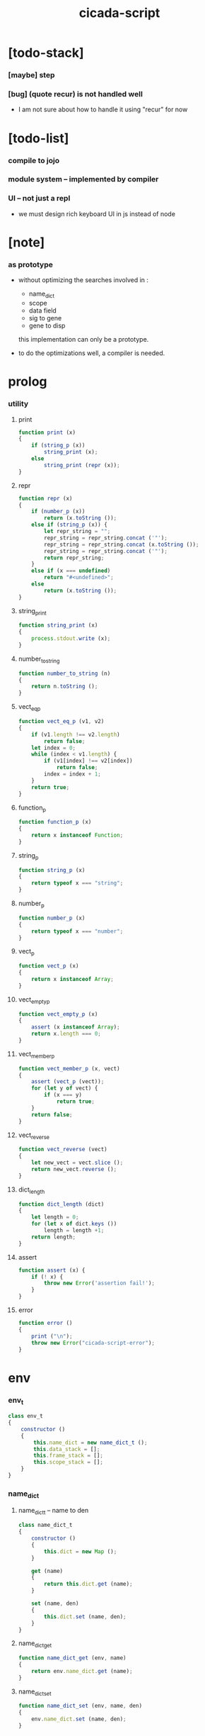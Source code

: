 #+property: tangle cicada-script.js
#+title: cicada-script

* [todo-stack]

*** [maybe] step

*** [bug] (quote recur) is not handled well

    - I am not sure about how to handle it
      using "recur" for now

* [todo-list]

*** compile to jojo

*** module system -- implemented by compiler

*** UI -- not just a repl

    - we must design rich keyboard UI in js instead of node

* [note]

*** as prototype

    - without optimizing the searches
      involved in :
      - name_dict
      - scope
      - data field
      - sig to gene
      - gene to disp
      this implementation can only be a prototype.

    - to do the optimizations well,
      a compiler is needed.

* prolog

*** utility

***** print

      #+begin_src js
      function print (x)
      {
          if (string_p (x))
              string_print (x);
          else
              string_print (repr (x));
      }
      #+end_src

***** repr

      #+begin_src js
      function repr (x)
      {
          if (number_p (x))
              return (x.toString ());
          else if (string_p (x)) {
              let repr_string = "";
              repr_string = repr_string.concat ('"');
              repr_string = repr_string.concat (x.toString ());
              repr_string = repr_string.concat ('"');
              return repr_string;
          }
          else if (x === undefined)
              return "#<undefined>";
          else
              return (x.toString ());
      }
      #+end_src

***** string_print

      #+begin_src js
      function string_print (x)
      {
          process.stdout.write (x);
      }
      #+end_src

***** number_to_string

      #+begin_src js
      function number_to_string (n)
      {
          return n.toString ();
      }
      #+end_src

***** vect_eq_p

      #+begin_src js
      function vect_eq_p (v1, v2)
      {
          if (v1.length !== v2.length)
              return false;
          let index = 0;
          while (index < v1.length) {
              if (v1[index] !== v2[index])
                  return false;
              index = index + 1;
          }
          return true;
      }
      #+end_src

***** function_p

      #+begin_src js
      function function_p (x)
      {
          return x instanceof Function;
      }
      #+end_src

***** string_p

      #+begin_src js
      function string_p (x)
      {
          return typeof x === "string";
      }
      #+end_src

***** number_p

      #+begin_src js
      function number_p (x)
      {
          return typeof x === "number";
      }
      #+end_src

***** vect_p

      #+begin_src js
      function vect_p (x)
      {
          return x instanceof Array;
      }
      #+end_src

***** vect_empty_p

      #+begin_src js
      function vect_empty_p (x)
      {
          assert (x instanceof Array);
          return x.length === 0;
      }
      #+end_src

***** vect_member_p

      #+begin_src js
      function vect_member_p (x, vect)
      {
          assert (vect_p (vect));
          for (let y of vect) {
              if (x === y)
                  return true;
          }
          return false;
      }
      #+end_src

***** vect_reverse

      #+begin_src js
      function vect_reverse (vect)
      {
          let new_vect = vect.slice ();
          return new_vect.reverse ();
      }
      #+end_src

***** dict_length

      #+begin_src js
      function dict_length (dict)
      {
          let length = 0;
          for (let x of dict.keys ())
              length = length +1;
          return length;
      }
      #+end_src

***** assert

      #+begin_src js
      function assert (x) {
          if (! x) {
              throw new Error('assertion fail!');
          }
      }
      #+end_src

***** error

      #+begin_src js
      function error ()
      {
          print ("\n");
          throw new Error("cicada-script-error");
      }
      #+end_src

* env

*** env_t

    #+begin_src js
    class env_t
    {
        constructor ()
        {
            this.name_dict = new name_dict_t ();
            this.data_stack = [];
            this.frame_stack = [];
            this.scope_stack = [];
        }
    }
    #+end_src

*** name_dict

***** name_dict_t -- name to den

      #+begin_src js
      class name_dict_t
      {
          constructor ()
          {
              this.dict = new Map ();
          }

          get (name)
          {
              return this.dict.get (name);
          }

          set (name, den)
          {
              this.dict.set (name, den);
          }
      }
      #+end_src

***** name_dict_get

      #+begin_src js
      function name_dict_get (env, name)
      {
          return env.name_dict.get (name);
      }
      #+end_src

***** name_dict_set

      #+begin_src js
      function name_dict_set (env, name, den)
      {
          env.name_dict.set (name, den);
      }
      #+end_src

*** data_stack

***** data_stack_push

      #+begin_src js
      function data_stack_push (env, obj)
      {
          env.data_stack.push (obj);
      }
      #+end_src

***** data_stack_pop

      #+begin_src js
      function data_stack_pop (env)
      {
          if (env.data_stack.length === 0) {
              print ("- data_stack_pop\n")
              print ("  stack underflow\n")
              error ();
          }
          else
              return env.data_stack.pop ();
      }
      #+end_src

***** data_stack_tos

      #+begin_src js
      function data_stack_tos (env)
      {
          let length = data_stack_length (env);
          return env.data_stack[length - 1];
      }
      #+end_src

***** data_stack_drop

      #+begin_src js
      function data_stack_drop (env)
      {
          data_stack_pop (env);
      }
      #+end_src

***** data_stack_peek

      #+begin_src js
      function data_stack_peek (env, index)
      {
          index = index + 1;
          let length = data_stack_length (env);
          return env.data_stack[length - index];
      }
      #+end_src

***** data_stack_length

      #+begin_src js
      function data_stack_length (env)
      {
          return env.data_stack.length;
      }
      #+end_src

*** frame_stack

***** frame_stack_push

      #+begin_src js
      function frame_stack_push (env, frame)
      {
          env.frame_stack.push (frame);
      }
      #+end_src

***** frame_stack_pop

      #+begin_src js
      function frame_stack_pop (env)
      {
          return env.frame_stack.pop ();
      }
      #+end_src

***** frame_stack_tos

      #+begin_src js
      function frame_stack_tos (env)
      {
          let length = frame_stack_length (env);
          return env.frame_stack[length - 1];
      }
      #+end_src

***** frame_stack_drop

      #+begin_src js
      function frame_stack_drop (env)
      {
          frame_stack_pop (env);
      }
      #+end_src

***** frame_stack_length

      #+begin_src js
      function frame_stack_length (env)
      {
          return env.frame_stack.length;
      }
      #+end_src

*** frame

***** frame_t

      #+begin_src js
      class frame_t
      {
          constructor (exp_vect)
          {
              this.exp_vect = exp_vect;
              this.length = exp_vect.length;
              this.index = 0;
          }

          print (env)
          {
              print ("    ");
              let counter = 0;
              while (counter < this.length) {
                  let exp = this.exp_vect[counter];
                  if (counter === this.index) {
                      print ("\n    ");
                      print ("--> ");
                      exp.print (env);
                      print (" ");
                  }
                  else {
                      exp.print (env);
                      print (" ");
                  }
                  counter = counter +1;
              }
              print ("\n");
          }
      }
      #+end_src

***** frame_end_p

      #+begin_src js
      function frame_end_p (frame)
      {
          return frame.index === frame.length;
      }
      #+end_src

***** frame_next_exp

      #+begin_src js
      function frame_next_exp (frame)
      {
          let exp = frame.exp_vect[frame.index];
          frame.index = frame.index + 1;
          return exp;
      }
      #+end_src

*** scope_stack

***** scope_stack_push

      #+begin_src js
      function scope_stack_push (env, scope)
      {
          env.scope_stack.push (scope);
      }
      #+end_src

***** scope_stack_pop

      #+begin_src js
      function scope_stack_pop (env)
      {
          return env.scope_stack.pop ();
      }
      #+end_src

***** scope_stack_tos

      #+begin_src js
      function scope_stack_tos (env)
      {
          let length = scope_stack_length (env);
          return env.scope_stack[length - 1];
      }
      #+end_src

***** scope_stack_drop

      #+begin_src js
      function scope_stack_drop (env)
      {
          scope_stack_pop (env);
      }
      #+end_src

***** scope_stack_length

      #+begin_src js
      function scope_stack_length (env)
      {
          return env.scope_stack.length;
      }
      #+end_src

*** scope

***** scope_t

      #+begin_src js
      class scope_t
      {
          constructor ()
          {
              this.dict = new Map ();
          }

          get (name)
          {
              return this.dict.get (name);
          }

          set (name, obj)
          {
              this.dict.set (name, obj);
          }

          clone ()
          {
              let scope = new scope_t ();
              for (let [name, obj] of this.dict) {
                  scope.set (name, obj);
              }
              return scope;
          }

          print (env)
          {
              for (let [name, obj] of this.dict) {
                  print ("    ");
                  print (name);
                  print (" = ");
                  obj_print (env, obj);
                  print ("\n");
              }
          }
      }
      #+end_src

***** obj_print

      #+begin_src js
      function obj_print (env, obj)
      {
          if (obj instanceof closure_t)
              closure_print (env, obj);
          else
              print (default_repr (env, obj));
      }
      #+end_src

***** closure_print

      #+begin_src js
      function closure_print (env, closure)
      {
          print ("{");
          exp_vect_print (env, closure.exp_vect);
          print ("}");
      }
      #+end_src

* run

*** run_one_step

    #+begin_src js
    function run_one_step (env)
    {
        let frame = frame_stack_tos (env);
        if (frame_end_p (frame)) {
            frame_stack_drop (env);
            scope_stack_drop (env);
            return;
        }
        let scope = scope_stack_tos (env);
        let exp = frame_next_exp (frame);
        if (frame_end_p (frame)) {
            // proper tail call
            frame_stack_drop (env);
            scope_stack_drop (env);
        }
        exp.exe (env, scope);
    }
    #+end_src

*** run_with_base

    #+begin_src js
    function run_with_base (env, base)
    {
        while (frame_stack_length (env) > base)
            run_one_step (env);
    }
    #+end_src

*** exp_vect_run

    #+begin_src js
    function exp_vect_run (env, exp_vect)
    {
        try {
            let base = frame_stack_length (env);
            let frame = new frame_t (exp_vect);
            let scope = new scope_t ();
            scope_stack_push (env, scope);
            frame_stack_push (env, frame);
            run_with_base (env, base);
        }
        catch (exception) {
            exception_print (exception);
            scope_stack_print (env);
            frame_stack_print (env);
            data_stack_print (env);
            print ("- an error occur when running exp_vect : \n");
            print ("  ");
            exp_vect_print (env, exp_vect);
            print ("\n");
            print ("\n");
            print ("- see reports above ^\n");
            print ("  don't panic, good luck!\n");
            print ("\n");
            process.exit (64);
        }
    }
    #+end_src

*** frame_stack_print

    #+begin_src js
    function frame_stack_print (env)
    {
        if (env.frame_stack.length === 0) {
            print ("- frame_stack is empty\n");
            print ("\n");
            return;
        }
        print ("- frame_stack : \n");
        let counter = 0;
        let length = env.frame_stack.length;
        while (counter < length) {
            let frame = env.frame_stack[counter];
            print ("  #");
            print (repr (counter));
            print ("\n");
            frame.print (env);
            counter = counter +1;
        }
        print ("\n");
    }
    #+end_src

*** scope_stack_print

    #+begin_src js
    function scope_stack_print (env)
    {
        if (env.scope_stack.length === 0) {
            print ("- scope_stack is empty\n");
            print ("\n");
            return;
        }
        print ("- scope_stack : \n");
        let counter = 0;
        let length = env.scope_stack.length;
        while (counter < length) {
            let scope = env.scope_stack[counter];
            print ("  #");
            print (repr (counter));
            print ("\n");
            scope.print (env);
            counter = counter +1;
        }
        print ("\n");
    }
    #+end_src

*** data_stack_print

    #+begin_src js
    function data_stack_print (env)
    {
        print ("- data_stack : * ");
        print (repr (env.data_stack.length));
        print (" *\n");
        for (let obj of env.data_stack) {
            print ("  ");
            obj_print (env, obj);
            print ("\n");
        }
        print ("\n");
    }
    #+end_src

*** exception_print

    #+begin_src js
    function exception_print (exception)
    {
        print ("- exception : \n");
        console.log (exception);
        print ("\n");
    }
    #+end_src

* apply

*** closure_apply

    #+begin_src js
    function closure_apply (env, closure)
    {
        let frame = new frame_t (closure.exp_vect);
        frame_stack_push (env, frame);
        scope_stack_push (env, closure.scope);
    }
    #+end_src

*** closure_apply_now

    #+begin_src js
    function closure_apply_now (env, closure)
    {
        data_stack_push (env, closure);
        let exp_vect = [new apply_exp_t ()];
        exp_vect_run (env, exp_vect);
    }
    #+end_src

*** closure_to_obj_vect

    #+begin_src js
    function closure_to_obj_vect (env, closure)
    {
        let mark = data_stack_length (env);
        closure_apply_now (env, closure);
        let length = data_stack_length (env);
        let obj_vect = [];
        while (length > mark) {
           let obj = data_stack_pop (env);
           obj_vect.unshift (obj);
           length = length - 1;
        }
        return obj_vect;
    }
    #+end_src

*** closure_to_obj

    #+begin_src js
    function closure_to_obj (env, closure)
    {
        closure_apply_now (env, closure);
        let obj = data_stack_pop (env);
        return obj;
    }
    #+end_src

* exp

*** call_exp_t

    #+begin_src js
    class call_exp_t
    {
        constructor (name)
        {
            this.name = name;
        }

        exe (env, scope)
        {
            let obj = scope.get (this.name);
            if (obj !== undefined) {
                if (obj instanceof closure_t)
                    closure_apply (env, obj);
                else
                    data_stack_push (env, obj);
            }
            else {
                let den = name_dict_get (env, this.name);
                if (! den) {
                    print ("- exe call_exp_t\n");
                    print ("  unknown name : ");
                    print (this.name);
                    print ("\n");
                    error ();
                }
                den.den_exe (env);
            }
        }

        print (env)
        {
            print (this.name);
        }
    }
    #+end_src

*** let_exp_t

    #+begin_src js
    class let_exp_t
    {
        constructor (name_vect)
        {
            this.name_vect = name_vect;
        }

        exe (env, scope)
        {
            let name_vect = this.name_vect.slice ();
            while (name_vect.length > 0) {
                let name = name_vect.pop ();
                let obj = data_stack_pop (env);
                scope.set (name, obj);
            }
        }

        print (env)
        {
            print ("(let");
            for (let name of this.name_vect) {
                print (" ");
                print (name);
            }
            print (")");
        }
    }
    #+end_src

*** closure_exp_t

    #+begin_src js
    class closure_exp_t
    {
        constructor (exp_vect)
        {
            this.exp_vect = exp_vect;
        }

        exe (env, scope)
        {
            let closure =
                new closure_t (
                    this.exp_vect,
                    scope.clone ());
            data_stack_push (env, closure);
        }

        print (env)
        {
            print ("{");
            exp_vect_print (env, this.exp_vect);
            print ("}");
        }
    }
    #+end_src

*** apply_exp_t

    #+begin_src js
    class apply_exp_t
    {
        constructor () { }

        exe (env, scope)
        {
            let closure = data_stack_pop (env);
            let frame = new frame_t (closure.exp_vect);
            frame_stack_push (env, frame);
            scope_stack_push (env, closure.scope);
        }

        print (env)
        {
            print ("apply");
        }
    }
    #+end_src

*** case_exp_t

    #+begin_src js
    class case_exp_t
    {
        constructor (arg_exp_vect, case_clause_dict)
        {
            this.arg_exp_vect = arg_exp_vect;
            this.case_clause_dict = case_clause_dict;
            // type_name to exp_vect
        }

        exe (env, scope)
        {
            let closure =
                new closure_t (
                    this.arg_exp_vect,
                    scope.clone ());
            let obj = closure_to_obj (env, closure);
            let exp_vect = this.case_clause_dict.get (type_of (obj));
            if (exp_vect) {
                let closure =
                    new closure_t (
                        exp_vect,
                        scope.clone ());
                closure_apply (env, closure);
            }
            else {
                let exp_vect = this.case_clause_dict.get ("else");
                if (exp_vect) {
                    let closure =
                        new closure_t (
                            exp_vect,
                            scope.clone ());
                    closure_apply (env, closure);
                }
                else {
                    print ("- case mismatch\n");
                    print ("  ");
                    this.print (env);
                    print ("\n");
                    error ();
                }
            }
        }

        print (env)
        {
            print ("(case [");
            exp_vect_print (env, this.arg_exp_vect)
            print ("]");
            for (let [type_name, exp_vect] of this.case_clause_dict) {
                print (" (");
                print (type_name);
                print (" ")
                exp_vect_print (env, exp_vect);
                print (")");
            }
            print (")");
        }
    }
    #+end_src

*** exp_vect_print

    #+begin_src js
    function exp_vect_print (env, exp_vect)
    {
        if (exp_vect.length === 0)
            return;
        let head_exp = exp_vect[0];
        let tail_exp = exp_vect.slice (1, exp_vect.length);
        head_exp.print (env);
        for (let exp of tail_exp) {
            print (" ");
            exp.print (env);
        }
    }
    #+end_src

*** field_exp_t

    #+begin_src js
    class field_exp_t
    {
        constructor (field_name)
        {
            this.field_name = field_name;
        }

        exe (env, scope)
        {
            let data = data_stack_pop (env);
            let obj = undefined;
            if (data instanceof data_t)
                obj = data.field_dict.get (this.field_name);
            else
                obj = data[this.field_name];
            if (obj instanceof closure_t)
                closure_apply (env, obj);
            else
                data_stack_push (env, obj);
        }

        print (env)
        {
           print (".");
           print (this.field_name);
        }
    }
    #+end_src

*** set_field_exp_t

    #+begin_src js
    class set_field_exp_t
    {
        constructor (field_name)
        {
            this.field_name = field_name;
        }

        exe (env, scope)
        {
            let data = data_stack_pop (env);
            let obj = data_stack_pop (env);
            if (data instanceof data_t)
                data.field_dict.set (this.field_name, obj);
            else
                data[this.field_name] = obj;
        }

        print (env)
        {
           print (".");
           print (this.field_name);
           print ("!");
        }
    }
    #+end_src

*** dot_exp_t

    #+begin_src js
    class dot_exp_t
    {
        constructor (reversed_field_name_vect)
        {
            this.reversed_field_name_vect
                = reversed_field_name_vect;
        }

        exe (env, scope)
        {
            let field_dict = new field_dict_t ();
            for (let field_name of this.reversed_field_name_vect) {
                let obj = data_stack_pop (env);
                field_dict.set (field_name, obj)
            }
            data_stack_push (env, field_dict);
        }

        print (env)
        {
            print ("(.");
            let field_name_vect =
                vect_reverse (this.reversed_field_name_vect);
            for (let field_name of field_name_vect) {
                print (" ");
                print (field_name);
            }
            print (")");
        }
    }
    #+end_src

*** clone_exp_t

    #+begin_src js
    class clone_exp_t
    {
        constructor () { }

        exe (env, scope)
        {
            let data = data_stack_pop (env);
            assert (data instanceof data_t);
            let field_dict = data_stack_pop (env);
            assert (field_dict instanceof field_dict_t);
            let new_field_dict = new field_dict_t ();
            // .dict of field_dict should be hidden
            //   but I used it here
            for (let [field_name, obj] of data.field_dict.dict) {
                new_field_dict.set (field_name, obj);
            }
            for (let [field_name, obj] of field_dict.dict) {
                new_field_dict.set (field_name, obj);
            }
            let new_data =
                new data_t (
                    data.type_name,
                    new_field_dict);
            data_stack_push (env, new_data);
        }

        print (env)
        {
            print ("clone");
        }
    }
    #+end_src

*** lit_exp_t

    #+begin_src js
    class lit_exp_t
    {
        constructor (obj)
        {
            this.obj = obj;
        }

        exe (env, scope)
        {
            data_stack_push (env, this.obj);
        }

        print (env)
        {
            print (default_repr (env, this.obj));
        }
    }
    #+end_src

*** eq_p_exp_t

    #+begin_src js
    class eq_p_exp_t
    {
        constructor () { }

        exe (env, scope)
        {
            let b = data_stack_pop (env);
            let a = data_stack_pop (env);
            if (eq_p (a, b)) {
                data_stack_push (env, true);
            }
            else {
                data_stack_push (env, false);
            }
        }

        print (env)
        {
            print ("eq-p");
        }
    }
    #+end_src

*** mark_exp_t

    #+begin_src js
    class mark_exp_t
    {
        constructor () { }

        exe (env, scope)
        {
            data_stack_push (env, new marker_t ());
        }

        print (env)
        {
            print ("mark");
        }
    }
    #+end_src

*** collect_list_exp_t

    #+begin_src js
    class collect_list_exp_t
    {
        constructor () { }

        exe (env, scope)
        {
            let vect = [];
            while (true) {
                let obj = data_stack_pop (env);
                if (obj instanceof marker_t)
                    break;
                else
                    vect.unshift (obj);
            }
            data_stack_push (env, vect_to_list (vect));
        }

        print (env)
        {
            print ("collect-list");
        }
    }
    #+end_src

* den

*** fun_den_t

    #+begin_src js
    class fun_den_t
    {
        constructor (exp_vect)
        {
            this.exp_vect = exp_vect;
        }

        den_exe (env)
        {
            let frame = new frame_t (this.exp_vect);
            let scope = new scope_t ();
            scope_stack_push (env, scope);
            frame_stack_push (env, frame);
        }
    }
    #+end_src

*** var_den_t

    #+begin_src js
    class var_den_t
    {
        constructor (obj)
        {
            this.obj = obj;
        }

        den_exe (env)
        {
            data_stack_push (env, this.obj);
        }
    }
    #+end_src

*** union_den_t

    #+begin_src js
    class union_den_t
    {
        constructor (sub_type_name_vect)
        {
            this.sub_type_name_vect = sub_type_name_vect;
        }

        den_exe (env)
        {
            error ();
        }
    }
    #+end_src

*** union_predicate_den_t

    #+begin_src js
    class union_predicate_den_t
    {
        constructor (sub_type_name_vect)
        {
            this.sub_type_name_vect = sub_type_name_vect;
        }

        den_exe (env)
        {
            let a = data_stack_pop (env);
            for (let type_name of this.sub_type_name_vect) {
                if (type_name === type_of (a)) {
                    data_stack_push (env, true);
                    return;
                }
            }
            data_stack_push (env, false);
        }
    }
    #+end_src

*** data_den_t

    #+begin_src js
    class data_den_t
    {
        constructor (reversed_field_name_vect)
        {
            this.reversed_field_name_vect
                = reversed_field_name_vect;
        }

        den_exe (env)
        {
            error ();
        }
    }
    #+end_src

*** data_cons_den_t

    #+begin_src js
    class data_cons_den_t
    {
        constructor (type_name)
        {
            this.type_name = type_name;
        }

        den_exe (env)
        {
            let type_name = this.type_name;
            let data_den = name_dict_get (env, type_name);
            assert (data_den instanceof data_den_t);
            let field_dict = new field_dict_t ();
            for (let field_name of data_den.reversed_field_name_vect) {
                let obj = data_stack_pop (env);
                field_dict.set (field_name, obj)
            }
            let data = new data_t (type_name, field_dict);
            data_stack_push (env, data);
        }
    }
    #+end_src

*** data_create_den_t

    #+begin_src js
    class data_create_den_t
    {
        constructor (type_name)
        {
            this.type_name = type_name;
        }

        den_exe (env)
        {
            let field_dict = data_stack_pop (env);
            assert (field_dict instanceof field_dict_t);
            let data
                = new data_t (
                    this.type_name,
                    field_dict);
            data_stack_push (env, data);
        }
    }
    #+end_src

*** data_predicate_den_t

    #+begin_src js
    class data_predicate_den_t
    {
        constructor (type_name)
        {
            this.type_name = type_name;
        }

        den_exe (env)
        {
            let a = data_stack_pop (env);
            data_stack_push (
                env,
                type_of (a) === this.type_name);
        }
    }
    #+end_src

*** macro_den_t

    #+begin_src js
    class macro_den_t
    {
        constructor (exp_vect)
        {
            this.exp_vect = exp_vect;
        }

        den_exe (env)
        {
            exp_vect_run (env, this.exp_vect);
        }
    }
    #+end_src

*** prim_den_t

    #+begin_src js
    class prim_den_t
    {
        constructor (prim_fn)
        {
            this.prim_fn = prim_fn;
        }

        den_exe (env)
        {
            this.prim_fn (env);
        }
    }
    #+end_src

*** gene_den_t

    #+begin_src js
    class gene_den_t
    {
        constructor (arity, default_fun_den)
        {
            this.arity = arity;
            this.default_fun_den = default_fun_den;
            this.disp_dict = new disp_dict_t ();
        }

        den_exe (env)
        {
            let type_name_vect = [];
            let counter = 0;
            while (counter < this.arity) {
                let obj = data_stack_peek (env, counter);
                type_name_vect.unshift (type_of (obj));
                counter = counter + 1;
            }
            let fun_den = this.disp_dict.find (env, type_name_vect);
            if (fun_den !== undefined)
                fun_den.den_exe (env);
            else
                this.default_fun_den.den_exe (env);
        }
    }
    #+end_src

*** disp_dict_t -- type_name_vect to fun_den

    #+begin_src js
    class disp_dict_t
    {
        constructor ()
        {
            this.dict = new Map ();
        }

        find (env, type_name_vect)
        {
            for (let [key, value] of this.dict) {
                if (vect_eq_p (type_name_vect, key))
                    return value;
            }
            return undefined;
        }

        set (type_name_vect, fun_den)
        {
            for (let key of this.dict.keys ()) {
                if (vect_eq_p (key, type_name_vect)) {
                    this.dict.set (key, fun_den);
                    return;
                }
            }
            this.dict.set (type_name_vect, fun_den)
        }
    }
    #+end_src

* obj

*** type_of

    #+begin_src js
    function type_of (x)
    {
        if (x === undefined)
            return "#<undefined-t>";
        let type_name = x.type_name;
        if (type_name !== undefined)
            return type_name
        else if (string_p (x))
            return "string-t";
        else if (number_p (x))
            return "number-t";
        else if (x === true)
            return "true-t";
        else if (x === false)
            return "false-t";
        else
            // return dashlize (x.constructor.name);
            print ("- type_of fail on : ");
            print (x);
            print ("\n");
            error ();
    }
    #+end_src

*** eq_p

    #+begin_src js
    function eq_p (x, y)
    {
        if (function_p (x.eq_p))
            return x.eq_p (y);
        if (function_p (y.eq_p))
            return y.eq_p (x);
        else
            return x === y;
    }
    #+end_src

*** data_t

    #+begin_src js
    class data_t
    {
        constructor (type_name, field_dict)
        {
            this.type_name = type_name;
            this.field_dict = field_dict;
        }

        eq_p (that)
        {
            if (this.type_name !== type_of (that))
                return false;
            else
                return eq_p (this.field_dict, that.field_dict);
        }
    }
    #+end_src

*** closure_t

    #+begin_src js
    class closure_t
    {
        constructor (exp_vect, scope)
        {
            this.type_name = "closure-t";
            this.exp_vect = exp_vect;
            this.scope = scope;
        }

        eq_p (that)
        {
            if (this.type_name !== type_of (that))
                return false;
            if (this.exp_vect !== that.exp_vect)
                return false;
            if (this.scope !== that.scope)
                return false;
            else
                return true;
        }
    }
    #+end_src

*** field_dict_t -- field_name to obj

    #+begin_src js
    class field_dict_t
    {
        constructor ()
        {
            this.type_name = "field-dict-t";
            this.dict = new Map ();
        }

        eq_p (that)
        {
            if (this.type_name !== type_of (that))
                return false;
            if (dict_length (this.dict) !== dict_length (that.dict))
                return false;
            for (let [field_name, obj] of this.dict) {
                if (! (eq_p (obj, that.dict.get (field_name))))
                    return false;
            }
            return true;
        }

        get (field_name)
        {
            return this.dict.get (field_name);
        }

        set (field_name, obj)
        {
            this.dict.set (field_name, obj);
        }
    }
    #+end_src

*** marker_t

    #+begin_src js
    class marker_t
    {
        constructor (exp_vect, scope)
        {
            this.type_name = "marker-t";
        }

        eq_p (that)
        {
            if (this.type_name !== type_of (that))
                return false;
            else
                return true;
        }
    }
    #+end_src

* top keyword

*** the_top_keyword_dict -- name to top_keyword_den

    #+begin_src js
    let the_top_keyword_dict = new Map ();
    #+end_src

*** env_merge

    #+begin_src js
    function env_merge (env, den_dict)
    {
        for (let [name, den] of den_dict) {
            name_dict_set (env, name, den);
        }
    }
    #+end_src

*** new_top_keyword

    #+begin_src js
    function new_top_keyword (name, prim_fn)
    {
        the_top_keyword_dict.set (name, prim_fn);
    }
    #+end_src

*** (+union)

    #+begin_src js
    new_top_keyword (
        "+union",
        function (env, sexp_list)
        {
            let name = sexp_list.car;
            assert (union_name_p (name));
            let rest_list = sexp_list.cdr;
            let rest_vect = list_to_vect (rest_list);
            let sub_type_name_vect = [];
            for (let type_name of rest_vect) {
                sub_type_name_vect.push (type_name);
            }
            name_dict_set (
                env, name,
                new union_den_t (sub_type_name_vect));
            let prefix = union_name_prefix (name);
            name_dict_set (
                env, prefix.concat ("-p"),
                new union_predicate_den_t (sub_type_name_vect));
        }
    );
    #+end_src

*** union_name_p

    #+begin_src js
    function union_name_p (x)
    {
        if (! (string_p (x)))
            return false;
        if (x.length <= 2)
            return false;
        if (x.slice (x.length -2, x.length) === "-u")
            return true;
        else
            return false;
    }
    #+end_src

*** union_name_prefix

    #+begin_src js
    function union_name_prefix (x)
    {
        return x.slice (0, x.length -2);
    }
    #+end_src

*** (+data)

    #+begin_src js
    new_top_keyword (
        "+data",
        function (env, sexp_list)
        {
            let name = sexp_list.car;
            assert (data_name_p (name));
            let rest_list = sexp_list.cdr;
            let rest_vect = list_to_vect (rest_list);
            let reversed_field_name_vect = [];
            for (let sexp of rest_vect) {
                reversed_field_name_vect.unshift (sexp);
            }
            name_dict_set (
                env, name,
                new data_den_t (reversed_field_name_vect));
            let prefix = data_name_prefix (name);
            name_dict_set (
                env, prefix.concat ("-c"),
                new data_cons_den_t (name));
            name_dict_set (
                env, prefix.concat ("-p"),
                new data_predicate_den_t (name));
            name_dict_set (
                env, prefix.concat ("-cr"),
                new data_create_den_t (name));
        }
    );
    #+end_src

*** data_name_p

    #+begin_src js
    function data_name_p (x)
    {
        if (! (string_p (x)))
            return false;
        if (x.length <= 2)
            return false;
        if (x.slice (x.length -2, x.length) === "-t")
            return true;
        else
            return false;
    }
    #+end_src

*** data_name_prefix

    #+begin_src js
    function data_name_prefix (x)
    {
        return x.slice (0, x.length -2);
    }
    #+end_src

*** (+fun)

    #+begin_src js
    new_top_keyword (
        "+fun",
        function (env, sexp_list)
        {
            let name = sexp_list.car;
            let rest_list = sexp_list.cdr;
            let exp_vect = sexp_list_compile (env, rest_list);
            name_dict_set (
                env, name,
                new fun_den_t (exp_vect));
        }
    );
    #+end_src

*** (+var)

    #+begin_src js
    new_top_keyword (
        "+var",
        function (env, sexp_list)
        {
            let name = sexp_list.car;
            let rest_list = sexp_list.cdr;
            let exp_vect = sexp_list_compile (env, rest_list);
            exp_vect_run (env, exp_vect);
            let obj = data_stack_pop (env);
            name_dict_set (
                env, name,
                new var_den_t (obj));
        }
    );
    #+end_src

*** (+macro)

    #+begin_src js
    new_top_keyword (
        "+macro",
        function (env, sexp_list)
        {
            let name = sexp_list.car;
            let rest_list = sexp_list.cdr;
            let exp_vect = sexp_list_compile (env, rest_list);
            name_dict_set (
                env, name,
                new macro_den_t (exp_vect));
        }
    );
    #+end_src

*** (+gene)

    #+begin_src js
    new_top_keyword (
        "+gene",
        function (env, sexp_list)
        {
            let name = sexp_list.car;
            let arity = eval (sexp_list.cdr.car);
            let rest_list = sexp_list.cdr.cdr;
            let exp_vect = sexp_list_compile (env, rest_list);
            name_dict_set (
                env, name,
                new gene_den_t (arity, new fun_den_t (exp_vect)));
        }
    );
    #+end_src

*** (+disp)

    #+begin_src js
    new_top_keyword (
        "+disp",
        function (env, sexp_list)
        {
            let name = sexp_list.car;
            let type_name_list = sexp_list.cdr.car.cdr;
            let rest_list = sexp_list.cdr.cdr;
            let exp_vect = sexp_list_compile (env, rest_list);
            let fun_den = new fun_den_t (exp_vect);
            let type_name_vect = list_to_vect (type_name_list);
            let gene_den = name_dict_get (env, name);
            if (! (gene_den instanceof gene_den_t)) {
                print ("- (+disp) missing gene\n");
                print ("  name : ");
                print (name);
                print ("\n");
                print ("  type_name_vect : ");
                print (type_name_vect);
                print ("\n");
                error ();
            }
            let vect_vect = expand_type_name_vect (env, type_name_vect);
            for (let vect of vect_vect) {
                gene_den.disp_dict.set (vect, fun_den);
            }
        }
    );
    #+end_src

*** expand_type_name_vect

    #+begin_src js
    function expand_type_name_vect (env, type_name_vect)
    {
        let vect_vect = [];
        for (let type_name of type_name_vect) {
            let den = name_dict_get (env, type_name);
            if (den instanceof union_den_t)
                vect_vect = vect_vect_bind (
                    den.sub_type_name_vect,
                    vect_vect);
            else
                vect_vect = vect_vect_bind (
                    [type_name],
                    vect_vect);
        }
        return vect_vect;
    }
    #+end_src

*** vect_vect_bind

    #+begin_src js
    function vect_vect_bind (vect, vect_vect)
    {
        let new_vect_vect = [];
        if (vect_vect.length === 0)
            for (let x of vect)
                new_vect_vect.push ([x]);
        else
            for (let x of vect)
                for (let v of vect_vect)
                    new_vect_vect.push ([x].concat (v));
        return new_vect_vect;
    }
    #+end_src

* keyword

*** the_keyword_dict -- name to keyword_den

    #+begin_src js
    let the_keyword_dict = new Map ();
    #+end_src

*** new_keyword

    #+begin_src js
    function new_keyword (name, prim_fn)
    {
        the_keyword_dict.set (name, prim_fn);
    }
    #+end_src

*** (let)

    #+begin_src js
    new_keyword (
        "let",
        function (env, sexp_list)
        {
            let sexp_vect = list_to_vect (sexp_list);
            return [new let_exp_t (sexp_vect)];
        }
    );
    #+end_src

*** (begin)

    #+begin_src js
    new_keyword (
        "begin",
        function (env, sexp_list)
        {
            return sexp_list_compile (env, sexp_list);
        }
    );
    #+end_src

*** (closure)

    #+begin_src js
    new_keyword (
        "closure",
        function (env, sexp_list)
        {
            let exp_vect = sexp_list_compile (env, sexp_list);
            return [new closure_exp_t (exp_vect)];
        }
    )
    #+end_src

*** (case)

    #+begin_src js
    new_keyword (
        "case",
        function (env, sexp_list)
        {
            let case_clause_dict = new Map ();
            let arg_exp_vect = sexp_compile (env, sexp_list.car);
            let rest_vect = list_to_vect (sexp_list.cdr);
            for (let sexp of rest_vect) {
                let case_name = sexp.car;
                let exp_vect = sexp_list_compile (env, sexp.cdr)
                case_clause_dict.set (case_name, exp_vect);
            }
            return [new case_exp_t (arg_exp_vect, case_clause_dict)];
        }
    );
    #+end_src

*** (.)

    - will run closure and collect whatever on top of the stack

    #+begin_src js
    new_keyword (
        ".",
        function (env, sexp_list)
        {
            let sexp_vect = list_to_vect (sexp_list);
            let reversed_field_name_vect = [];
            for (let field_name of sexp_vect) {
                reversed_field_name_vect.unshift (field_name);
            }
            return [new dot_exp_t (reversed_field_name_vect)];
        }
    );
    #+end_src

*** (quote)

    #+begin_src js
    new_keyword (
        "quote",
        function (env, sexp_list)
        {
            let exp_vect = [];
            let sexp_vect = list_to_vect (sexp_list);
            for (let sexp of sexp_vect) {
                exp_vect.push (new lit_exp_t (sexp));
            }
            return exp_vect;
        }
    );
    #+end_src

*** (partquote)

    #+begin_src js
    new_keyword (
        "partquote",
        partquote_compile);
    #+end_src

*** partquote_compile

    #+begin_src js
    function partquote_compile (env, sexp_list)
    {
        let exp_vect = [];
        let sexp_vect = list_to_vect (sexp_list);
        for (let sexp of sexp_vect) {
            exp_vect = exp_vect.concat (partquote_compile_one (env, sexp));
        }
        return exp_vect;
    }
    #+end_src

*** partquote_compile_one

    #+begin_src js
    function partquote_compile_one (env, sexp)
    {
        if (string_p (sexp)) {
            return [new lit_exp_t (sexp)];
        }
        else {
            assert (cons_p (sexp));
            if (sexp.car === "@")
                return sexp_list_compile (env, sexp.cdr);
            else {
                let exp_vect = [];
                exp_vect.push (new mark_exp_t ());
                exp_vect = exp_vect.concat (partquote_compile (env, sexp));
                exp_vect.push (new collect_list_exp_t ());
                return exp_vect;
            }
        }
    }
    #+end_src

* prim

*** the_prim_dict -- name to prim_den

    #+begin_src js
    let the_prim_dict = new Map ();
    #+end_src

*** new_prim

    #+begin_src js
    function new_prim (name, prim_fn)
    {
        let prim_den = new prim_den_t (prim_fn);
        the_prim_dict.set (name, prim_den);
    }
    #+end_src

*** *bool*

***** true-c

      #+begin_src js
      new_prim (
          "true-c",
          function (env)
          {
              data_stack_push (env, true);
          }
      );
      #+end_src

***** false-c

      #+begin_src js
      new_prim (
          "false-c",
          function (env)
          {
              data_stack_push (env, false);
          }
      );
      #+end_src

***** bool-and

      #+begin_src js
      new_prim (
          "bool-and",
          function (env)
          {
              let b = data_stack_pop (env);
              let a = data_stack_pop (env);
              data_stack_push (env, (a && b));
          }
      );
      #+end_src

***** bool-or

      #+begin_src js
      new_prim (
          "bool-or",
          function (env)
          {
              let b = data_stack_pop (env);
              let a = data_stack_pop (env);
              data_stack_push (env, (a || b));
          }
      );
      #+end_src

***** bool-not

      #+begin_src js
      new_prim (
          "bool-not",
          function (env)
          {
              let a = data_stack_pop (env);
              data_stack_push (env, (! a));
          }
      );
      #+end_src

*** *number*

***** number-p

      #+begin_src js
      new_prim (
          "number-p",
          function (env)
          {
              let obj = data_stack_pop (env);
              data_stack_push (env, (
                  type_of (a) === "number-t"));
          }
      );
      #+end_src

***** number-inc

      #+begin_src js
      new_prim (
          "number-inc",
          function (env)
          {
              let a = data_stack_pop (env);
              data_stack_push (env, a +1);
          }
      );
      #+end_src

***** number-dec

      #+begin_src js
      new_prim (
          "number-dec",
          function (env)
          {
              let a = data_stack_pop (env);
              data_stack_push (env, a -1);
          }
      );
      #+end_src

***** number-neg

      #+begin_src js
      new_prim (
          "number-neg",
          function (env)
          {
              let a = data_stack_pop (env);
              data_stack_push (env, - a);
          }
      );
      #+end_src

***** number-add

      #+begin_src js
      new_prim (
          "number-add",
          function (env)
          {
              let b = data_stack_pop (env);
              let a = data_stack_pop (env);
              data_stack_push (env, a + b);
          }
      );
      #+end_src

***** number-sub

      #+begin_src js
      new_prim (
          "number-sub",
          function (env)
          {
              let b = data_stack_pop (env);
              let a = data_stack_pop (env);
              data_stack_push (env, a - b);
          }
      );
      #+end_src

***** number-mul

      #+begin_src js
      new_prim (
          "number-mul",
          function (env)
          {
              let b = data_stack_pop (env);
              let a = data_stack_pop (env);
              data_stack_push (env, a * b);
          }
      );
      #+end_src

***** number-div

      #+begin_src js
      new_prim (
          "number-div",
          function (env)
          {
              let b = data_stack_pop (env);
              let a = data_stack_pop (env);
              data_stack_push (env, a / b);
          }
      );

      #+end_src

***** number-mod

      #+begin_src js
      new_prim (
          "number-mod",
          function (env)
          {
              let b = data_stack_pop (env);
              let a = data_stack_pop (env);
              data_stack_push (env, a % b);
          }
      );
      #+end_src

***** number-divmod

      #+begin_src js
      new_prim (
          "number-divmod",
          function (env)
          {
              let b = data_stack_pop (env);
              let a = data_stack_pop (env);
              data_stack_push (env, a / b);
              data_stack_push (env, a % b);
          }
      );
      #+end_src

***** number-moddiv

      #+begin_src js
      new_prim (
          "number-moddiv",
          function (env)
          {
              let b = data_stack_pop (env);
              let a = data_stack_pop (env);
              data_stack_push (env, a % b);
              data_stack_push (env, a / b);
          }
      );
      #+end_src

***** number-lt-p

      #+begin_src js
      new_prim (
          "number-lt-p",
          function (env)
          {
              let b = data_stack_pop (env);
              let a = data_stack_pop (env);
              data_stack_push (env, (
                  a < b));
          }
      );
      #+end_src

***** number-lteq-p

      #+begin_src js
      new_prim (
          "number-lteq-p",
          function (env)
          {
              let b = data_stack_pop (env);
              let a = data_stack_pop (env);
              data_stack_push (env, (
                  a <= b));
          }
      );
      #+end_src

***** number-gt-p

      #+begin_src js
      new_prim (
          "number-gt-p",
          function (env)
          {
              let b = data_stack_pop (env);
              let a = data_stack_pop (env);
              data_stack_push (env, (
                  a > b));
          }
      );
      #+end_src

***** number-gteq-p

      #+begin_src js
      new_prim (
          "number-gteq-p",
          function (env)
          {
              let b = data_stack_pop (env);
              let a = data_stack_pop (env);
              data_stack_push (env, (
                  a >= b));
          }
      );
      #+end_src

*** *string*

***** string-p

      #+begin_src js
      new_prim (
          "string-p",
          function (env)
          {
              let a = data_stack_pop (env);
              data_stack_push (env, (
                  type_of (a) === "string-t"));
          }
      );
      #+end_src

***** string-length

      #+begin_src js
      new_prim (
          "string-length",
          function (env)
          {
              let a = data_stack_pop (env);
              data_stack_push (env, a.length);
          }
      );
      #+end_src

***** string-ref

      #+begin_src js
      new_prim (
          "string-ref",
          function (env)
          {
              let index = data_stack_pop (env);
              let string = data_stack_pop (env);
              let char = string[index];
              data_stack_push (env, char);
          }
      );
      #+end_src

***** string-append

      #+begin_src js
      new_prim (
          "string-append",
          function (env)
          {
              let b = data_stack_pop (env);
              let a = data_stack_pop (env);
              data_stack_push (env, a.concat (b));
          }
      );
      #+end_src

***** string-slice

      #+begin_src js
      new_prim (
          "string-slice",
          function (env)
          {
              let end = data_stack_pop (env);
              let begin = data_stack_pop (env);
              let a = data_stack_pop (env);
              data_stack_push (env, a.slice (begin, end));
          }
      );
      #+end_src

***** number->string

      #+begin_src js
      new_prim (
          "number->string",
          function (env)
          {
              let a = data_stack_pop (env);
              data_stack_push (env, number_to_string (a));
          }
      );
      #+end_src

***** string-print

      #+begin_src js
      new_prim (
          "string-print",
          function (env)
          {
              let a = data_stack_pop (env);
              print (a);
          }
      );
      #+end_src

***** nl

      #+begin_src js
      new_prim (
          "nl",
          function (env)
          {
              print ("\n");
          }
      );
      #+end_src

***** doublequote-string

      #+begin_src js
      new_prim (
          "doublequote-string",
          function (env)
          {
              data_stack_push (env, '"');
          }
      );
      #+end_src

***** singlequote-string

      #+begin_src js
      new_prim (
          "singlequote-string",
          function (env)
          {
              data_stack_push (env, "'");
          }
      );
      #+end_src

*** list

***** null_t

      #+begin_src js
      class null_t
      {
          constructor ()
          {
              this.type_name = "null-t";
          }

          eq_p (that)
          {
              if (this.type_name !== type_of (that))
                  return false;
              else
                  return true;
          }
      }
      #+end_src

***** null_c

      #+begin_src js
      function null_c ()
      {
          return new null_t ();
      }
      #+end_src

***** null_p

      #+begin_src js
      function null_p (x)
      {
          return x instanceof null_t;
      }
      #+end_src

***** cons_t

      #+begin_src js
      class cons_t
      {
          constructor (car, cdr)
          {
              this.type_name = "cons-t";
              this.car = car;
              this.cdr = cdr;
          }

          eq_p (that)
          {
              if (this.type_name !== type_of (that))
                  return false;
              else if (! (eq_p (this.car, that.car)))
                  return false;
              else if (! (eq_p (this.cdr, (that.cdr))))
                  return false;
              else
                  return true;
          }
      }
      #+end_src

***** cons_c

      #+begin_src js
      function cons_c (car, cdr)
      {
          assert (list_p (cdr));
          return new cons_t (car, cdr);
      }
      #+end_src

***** cons_p

      #+begin_src js
      function cons_p (x)
      {
          return x instanceof cons_t;
      }
      #+end_src

***** list_p

      #+begin_src js
      function list_p (x)
      {
          return (null_p (x) || cons_p (x));
      }
      #+end_src

*** *list*

***** null-c

      #+begin_src js
      new_prim (
          "null-c",
          function (env)
          {
              data_stack_push (env, new null_t ());
          }
      );
      #+end_src

***** null-p

      #+begin_src js
      new_prim (
          "null-p",
          function (env)
          {
              let a = data_stack_pop (env);
              data_stack_push (env, (
                  type_of (a) === "null-t"));
          }
      );
      #+end_src

***** cons-c

      #+begin_src js
      new_prim (
          "cons-c",
          function (env)
          {
              let b = data_stack_pop (env);
              let a = data_stack_pop (env);
              data_stack_push (env, new cons_t (a, b));
          }
      );
      #+end_src

***** cons-p

      #+begin_src js
      new_prim (
          "cons-p",
          function (env)
          {
              let a = data_stack_pop (env);
              data_stack_push (env, (
                  type_of (a) === "cons-t"));
          }
      );
      #+end_src

***** list-spread

      #+begin_src js
      new_prim (
          "list-spread",
          function (env)
          {
              let list = data_stack_pop (env);
              let vect = list_to_vect (list);
              for (let x of vect) {
                  data_stack_push (env, x);
              }
          }
      );
      #+end_src

***** sexp-print

      #+begin_src js
      new_prim (
          "sexp-print",
          function (env)
          {
              let sexp = data_stack_pop (env);
              sexp_print (sexp);
          }
      );
      #+end_src

***** sexp-list-print

      #+begin_src js
      new_prim (
          "sexp-list-print",
          function (env)
          {
              let sexp_list = data_stack_pop (env);
              sexp_list_print (sexp_list);
          }
      );
      #+end_src

*** *the-stack*

    #+begin_src js
    new_prim (
        "print-the-stack",
        function (env)
        {
            data_stack_print (env);
        }
    );
    #+end_src

*** *system*

***** error

      #+begin_src js
      new_prim (
          "error",
          function (env)
          {
              error ();
          }
      );
      #+end_src

*** *repr*

***** default_repr

      #+begin_src js
      function default_repr (env, obj)
      {
          if (disp_repr_p (env, obj))
              return disp_repr (env, obj);
          else if (obj instanceof data_t)
              return data_repr (env, obj);
          else if (list_p (obj))
              return list_repr (env, obj);
          else
              return repr (obj);
      }
      #+end_src

***** disp_repr_p

      #+begin_src js
      function disp_repr_p (env, obj)
      {
          let repr_disp_dict = get_repr_disp_dict (env);
          let type_name = type_of (obj);
          let fun_den = repr_disp_dict.find (env, [type_name]);
          return (fun_den !== undefined);
      }

      function get_repr_disp_dict (env)
      {
          let gene_den = name_dict_get (env, "repr");
          assert (gene_den instanceof gene_den_t);
          return gene_den.disp_dict;
      }
      #+end_src

***** disp_repr

      #+begin_src js
      function disp_repr (env, obj)
      {
          let exp_vect = [new call_exp_t ("repr")];
          data_stack_push (env, obj);
          exp_vect_run (env, exp_vect);
          let repr_string = data_stack_pop (env);
          return repr_string;
      }
      #+end_src

***** data_repr

      #+begin_src js
      function data_repr (env, obj)
      {
          let repr_string = "";
          let data_den = name_dict_get (env, obj.type_name);
          let field_name_vect =
              vect_reverse (data_den.reversed_field_name_vect);
          for (let field_name of field_name_vect) {
              let field_obj = obj.field_dict.get (field_name);
              repr_string = repr_string
                  .concat (default_repr (env, field_obj));
              repr_string = repr_string
                  .concat (" ");
          }
          let prefix = data_name_prefix (obj.type_name);
          repr_string = repr_string
              .concat (prefix.concat ("-c"));
          return repr_string;
      }
      #+end_src

***** list_repr

      #+begin_src js
      function list_repr (env, list)
      {
          if (null_p (list))
              return "(lit-list)";
          else if (cons_p (list)) {
              let repr_string = "(lit-list ";
              repr_string = repr_string
                  .concat (list_inner_repr (env, list));
              repr_string = repr_string
                  .concat (")");
              return repr_string;
          }
          else {
              console.log ("- list_repr fail");
              console.log (list);
              error ();
          }
      }

      function list_inner_repr (env, list)
      {
          if (null_p (list))
              return "";
          else if (cons_p (list)) {
              let repr_string = default_repr (env, list.car);
              if (! (null_p (list.cdr))) {
                  repr_string = repr_string
                      .concat (" ");
                  if (list_p (list.cdr)) {
                      repr_string = repr_string
                          .concat (list_inner_repr (env, list.cdr));
                  }
                  else {
                      repr_string = repr_string
                          .concat (default_repr (env, list.cdr));
                  }
              }
              return repr_string;
          }
          else {
              console.log ("- list_inner_repr fail");
              console.log (list);
              error ();
          }
      }
      #+end_src

***** default-repr

      #+begin_src js
      new_prim (
          "default-repr",
          function (env)
          {
              let obj = data_stack_pop (env);
              data_stack_push (env, default_repr (env, obj));
          }
      );
      #+end_src

***** list-repr

      #+begin_src js
      new_prim (
          "list-repr",
          function (env)
          {
              let obj = data_stack_pop (env);
              data_stack_push (env, list_repr (env, obj));
          }
      );
      #+end_src

* scan

*** code_scan -- string to string_vect

    - ";" as line comment

    #+begin_src js
    function code_scan (string)
    {
        let string_vect = [];
        let i = 0;
        let length = string.length;
        while (i < length) {
            let char = string[i];
            if (space_p (char))
                i = i + 1;
            else if (char === ';') {
                let end = string.indexOf ('\n', i+1);
                if (end === -1)
                    break;
                else
                    i = end + 1;
            }
            else if (delimiter_p (char)) {
                string_vect.push (char);
                i = i + 1;
            }
            else if (char === '"') {
                let end = string.indexOf ('"', i+1);
                if (end === -1) {
                    print ("- code_scan fail\n");
                    print ("  doublequote mismatch\n");
                    print ("  string : ");
                    print (string);
                    print ("\n");
                    error ();
                }
                string_vect.push (string.slice (i, end + 1));
                i = end + 1;
            }
            else {
                let end = find_end (string, i+1);
                string_vect.push (string.slice (i, end + 1));
                i = end + 1;
            }
        }
        return string_vect;
    }
    #+end_src

*** space_p

    #+begin_src js
    function space_p (char)
    {
        return (char == ' ' ||
                char == '\n' ||
                char == '\t');
    }
    #+end_src

*** delimiter_p

    #+begin_src js
    function delimiter_p (char)
    {
        return (char == '(' ||
                char == ')' ||
                char == '[' ||
                char == ']' ||
                char == '{' ||
                char == '}' ||
                char == ',' ||
                char == ';' ||
                char == '`' ||
                char == "'");
    }
    #+end_src

*** find_end

    #+begin_src js
    function find_end (string, begin)
    {
        let length = string.length;
        let i = begin;
        while (true) {
            if (i === length)
                return i - 1;
            let char = string[i];
            let next = string[i+1];
            if (space_p (char) ||
                delimiter_p (char) ||
                (char === '"'))
                return i - 1;
            else
                i = i + 1;
        }
    }
    #+end_src

*** digital_char_p

    #+begin_src js
    function digital_char_p (x)
    {
        return ((x === "0") ||
                (x === "1") ||
                (x === "2") ||
                (x === "3") ||
                (x === "4") ||
                (x === "5") ||
                (x === "6") ||
                (x === "7") ||
                (x === "8") ||
                (x === "9"));
    }
    #+end_src

* sexp

*** [note] syntax sugar

    - [...] -> (begin ...)
    - {...} -> (closure ...)
    - ' ... -> (quote ...)
    - ` ... -> (partquote ...)

*** parse_sexp_vect -- string_vect to sexp_vect

    - sexp := null | cons(sexp, sexp_list) | string

    #+begin_src js
    function parse_sexp_vect (string_vect)
    {
        let length = string_vect.length;
        let i = 0;
        let sexp_vect = [];
        while (i < length) {
            let v = parse_sexp_with_index (string_vect, i);
            let s = v[0];
            i = v[1];
            sexp_vect.push (s);
        }
        return sexp_vect;
    }
    #+end_src

*** parse_sexp

    #+begin_src js
    function parse_sexp_with_index (string_vect, i)
    {
        let string = string_vect[i];
        if (string === '(')
            return parse_sexp_cons_until_ket (string_vect, i+1, ')');
        else if (string === '[') {
            let v = parse_sexp_cons_until_ket (string_vect, i+1, ']');
            let sc = v[0];
            let i1 = v[1];
            return [cons_c ('begin', sc), i1];
        }
        else if (string === '{') {
            let v = parse_sexp_cons_until_ket (string_vect, i+1, '}');
            let sc = v[0];
            let i1 = v[1];
            return [cons_c ('closure', sc), i1];
        }
        else if (string === "'") {
            let v = parse_sexp_with_index (string_vect, i+1);
            let s = v[0];
            let i1 = v[1];
            let sc = cons_c (s, null_c ());
            return [cons_c ('quote', sc), i1];
        }
        else if (string === "`") {
            let v = parse_sexp_with_index (string_vect, i+1);
            let s = v[0];
            let i1 = v[1];
            let sc = cons_c (s, null_c ());
            return [cons_c ('partquote', sc), i1];
        }
        else
            return [string, i+1];
    }
    #+end_src

*** parse_sexp_cons_until_ket

    #+begin_src js
    function parse_sexp_cons_until_ket (string_vect, i, ket)
    {
        let string = string_vect[i];
        if (string == ket)
            return [null_c (), i+1];
        else {
            let v = parse_sexp_with_index (string_vect, i);
            let s = v[0];
            let i1 = v[1];
            let v2 =
                parse_sexp_cons_until_ket (string_vect, i1, ket);
            let sc = v2[0];
            let i2 = v2[1];
            return [cons_c (s, sc), i2];
        }
    }
    #+end_src

*** sexp_print

    #+begin_src js
    function sexp_print (sexp)
    {
        if (null_p (sexp))
            print ("null-c");
        else if (cons_p (sexp)) {
        print ("(");
            sexp_list_print (sexp);
            print (")");
        }
        else
            print (sexp);
    }
    #+end_src

*** sexp_list_print

    #+begin_src js
    function sexp_list_print (sexp_cons)
    {
        if (null_p (sexp_cons.cdr))
            sexp_print (sexp_cons.car);
        else {
            sexp_print (sexp_cons.car);
            print (" ");
            sexp_list_print (sexp_cons.cdr);
        }
    }
    #+end_src

*** list_to_vect

    #+begin_src js
    function list_to_vect (list)
    {
        if (null_p (list))
            return [];
        else {
            let e = list.car;
            let vect = [e];
            let rest = list.cdr;
            return vect.concat (list_to_vect (rest));
        }
    }
    #+end_src

*** vect_to_list

    #+begin_src js
    function vect_to_list (vect)
    {
        if (vect.length === 0)
            return null_c ();
        else
            return cons_c (vect[0], vect_to_list (vect.slice (1)));
    }
    #+end_src

* eval

*** code_eval

    #+begin_src js
    function code_eval (env, code)
    {
        let string_vect = code_scan (code);
        let sexp_vect = parse_sexp_vect (string_vect);
        top_sexp_vect_eval (env, sexp_vect);
    }
    #+end_src

*** top_sexp_vect_eval

    #+begin_src js
    function top_sexp_vect_eval (env, sexp_vect)
    {
        let index = 0;
        let length = sexp_vect.length;
        while (index < length) {
            let sexp = sexp_vect [index];
            if (sexp === "#note")
                index = index +1;
            else
                top_sexp_eval (env, sexp);
            index = index +1;
        }
    }
    #+end_src

*** top_sexp_eval

    #+begin_src js
    function top_sexp_eval (env, sexp)
    {
        sexp = apply_all_passes (sexp);
        if (string_p (sexp)) {
            let exp_vect = sexp_compile (env, sexp);
            exp_vect_run (env, exp_vect);
        }
        else {
            assert (cons_p (sexp));
            let name = sexp.car;
            let sexp_list = sexp.cdr;
            if (top_keyword_name_p (env, name)) {
                let top_keyword_fn = the_top_keyword_dict.get (name);
                top_keyword_fn (env, sexp_list);
            }
            else if (macro_name_p (env, name)) {
                let den = name_dict_get (env, name);
                data_stack_push (env, sexp_list);
                den.den_exe (env);
                let new_sexp = data_stack_pop (env);
                top_sexp_eval (env, new_sexp)
            }
            else {
                let exp_vect = sexp_compile (env, sexp);
                exp_vect_run (env, exp_vect);
            }
        }
    }
    #+end_src

*** top_keyword_name_p

    #+begin_src js
    function top_keyword_name_p (env, name)
    {
        let top_keyword_fn = the_top_keyword_dict.get (name);
        if (top_keyword_fn) {
            assert (function_p (top_keyword_fn));
            return true;
        }
        else
            return false;
    }
    #+end_src

* pass

*** the_pass_vect -- the order of pass_fn matters

    #+begin_src js
    let the_pass_vect = [];
    #+end_src

*** new_pass

    #+begin_src js
    function new_pass (pass_fn)
    {
        the_pass_vect.push (pass_fn);
    }
    #+end_src

*** apply_all_passes

    #+begin_src js
    function apply_all_passes (sexp)
    {
        for (let pass_fn of the_pass_vect) {
            assert (pass_fn instanceof Function);
            sexp = pass_fn (sexp);
        }
        return sexp;
    }
    #+end_src

*** passes

***** pass_for_recur

      #+begin_src js
      function pass_for_recur (sexp)
      {
          let keyword = sexp.car;
          if (cons_p (sexp) &&
              (keyword === "+fun" ||
               keyword === "+gene" ||
               keyword === "+disp" ||
               keyword === "+macro")) {
              let name = sexp.cdr.car;
              let body = sexp.cdr.cdr;
              body = substitute_recur (name, body);
              return cons_c (keyword, cons_c (name, body));
          }
          else
              return sexp;
      }

      new_pass (pass_for_recur);
      #+end_src

***** substitute_recur

      #+begin_src js
      function substitute_recur (name, sexp)
      {
          if (string_p (sexp)) {
              if (sexp === "recur")
                  return name;
              else
                  return sexp;
          }
          else if (null_p (sexp)) {
              return null_c ();
          }
          else {
              return cons_c (substitute_recur (name, sexp.car),
                             substitute_recur (name, sexp.cdr));
          }
      }
      #+end_src

* compile

*** sexp_list_compile

    #+begin_src js
    function sexp_list_compile (env, sexp_list)
    {
        let sexp_vect = list_to_vect (sexp_list);
        let exp_vect = [];
        for (let sexp of sexp_vect) {
            exp_vect = exp_vect.concat (sexp_compile (env, sexp));
        }
        return exp_vect;
    }
    #+end_src

*** sexp_compile

    #+begin_src js
    function sexp_compile (env, sexp)
    {
        if (string_p (sexp))
            return string_compile (sexp);
        else {
            assert (cons_p (sexp));
            let name = sexp.car;
            let rest_list = sexp.cdr;
            if (keyword_name_p (env, name)) {
                let keyword_fn = the_keyword_dict.get (name);
                return keyword_fn (env, rest_list);
            }
            else if (macro_name_p (env, name)) {
                let den = name_dict_get (env, name);
                data_stack_push (env, rest_list);
                den.den_exe (env);
                let new_sexp = data_stack_pop (env);
                return sexp_compile (env, new_sexp);
            }
            else {
                print ("- sexp_compile fail\n");
                print ("  unknown name : ");
                print (name);
                print ("\n");
                error ();
            }
        }
    }
    #+end_src

*** string_compile

    #+begin_src js
    function string_compile (sexp)
    {
        if (sexp === "apply")
            return [new apply_exp_t ()];
        else if (sexp === "eq-p")
            return [new eq_p_exp_t ()];
        else if (sexp === "clone")
            return [new clone_exp_t ()];
        else if (sexp === "mark")
            return [new mark_exp_t ()];
        else if (sexp === "collect-list")
            return [new collect_list_exp_t ()];
        else if (sexp === ",")
            return [];
        else if (string_string_p (sexp)) {
            let string = string_string_to_string (sexp);
            return [new lit_exp_t (string)];
        }
        else if (number_string_p (sexp)) {
            let number = number_string_to_number (sexp);
            return [new lit_exp_t (number)];
        }
        else if (dot_string_p (sexp)) {
            return dot_string_to_exp_vect (sexp);
        }
        else {
            let name = sexp;
            return [new call_exp_t (name)];
        }
    }
    #+end_src

*** keyword_name_p

    #+begin_src js
    function keyword_name_p (env, name)
    {
        let keyword_fn = the_keyword_dict.get (name);
        if (keyword_fn) {
            assert (function_p (keyword_fn));
            return true;
        }
        else
            return false;
    }
    #+end_src

*** macro_name_p

    #+begin_src js
    function macro_name_p (env, name)
    {
        let den = name_dict_get (env, name);
        if (! den)
            return false;
        if (den instanceof macro_den_t)
            return true;
        else
            return false;
    }
    #+end_src

*** string_string_p

    #+begin_src js
    function string_string_p (x)
    {
        if (! (string_p (x)))
            return false;
        else if (x.length <= 1)
            return false;
        else if (x[0] !== '"')
            return false;
        else if (x[x.length -1] !== '"')
            return false;
        else
            return true;
    }
    #+end_src

*** number_string_p

    #+begin_src js
    function number_string_p (number_string)
    {
        if (! (string_p (number_string)))
            return false;
        let number_of_dots = 0;
        for (let x of number_string) {
            if (x === ".")
                number_of_dots = number_of_dots +1;
            else if (! (digital_char_p (x)))
                return false;
        }
        if (number_of_dots > 1)
            return false;
        else
            return true;
    }
    #+end_src

*** number_string_to_number

    #+begin_src js
    function number_string_to_number (number_string)
    {
        return eval (number_string);
    }
    #+end_src

*** string_string_to_string

    #+begin_src js
    function string_string_to_string (ss)
    {
        return ss.slice (1, ss.length -1);
    }
    #+end_src

*** dot_string_p

    #+begin_src js
    function dot_string_p (x)
    {
        return ((string_p (x)) &&
                (x.indexOf (".") !== -1));
    }
    #+end_src

*** dot_string_to_exp_vect

    #+begin_src js
    function dot_string_to_exp_vect (dot_string)
    {
        let string_vect = dot_string.split (".");
        let name = string_vect[0];
        let exp_vect = [];
        if (name !== "")
            exp_vect.push (new call_exp_t (name));
        let length = string_vect.length;
        for (let field_name of string_vect.slice (1, length -1)) {
            exp_vect.push (new field_exp_t (field_name));
        }
        let last_field_name = string_vect[length -1];
        if (last_field_name[last_field_name.length -1] === "!")
            exp_vect.push (new set_field_exp_t (
                last_field_name.slice (0, last_field_name.length -1)));
        else
            exp_vect.push (new field_exp_t (last_field_name));
        return exp_vect;
    }
    #+end_src

* epilog

*** eval_script

    #+begin_src js
    function eval_script (code)
    {
        assert (string_p (code));
        let env = new env_t ();
        env_merge (env, the_prim_dict);
        code_eval (env, code);
        return env;
    }
    #+end_src

*** play

    #+begin_src js

    #+end_src

*** exports

    #+begin_src js
    module.exports.eval_script = eval_script;
    module.exports.data_stack_print = data_stack_print;
    module.exports.module = module;
    #+end_src
